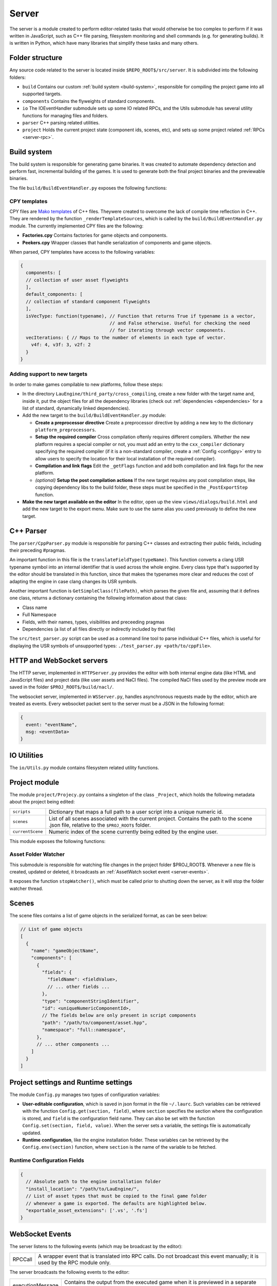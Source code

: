 Server
******

The server is a module created to perform editor-related tasks that would
otherwise be too complex to perform if it was written in JavaScript, such as
C++ file parsing, filesystem monitoring and shell commands (e.g. for generating
builds). It is written in Python, which have many libraries that simplify these
tasks and many others.

============
Folder structure
============
Any source code related to the server is located inside
``$REPO_ROOT$/src/server``. It is subdivided into the following folders:

* ``build`` Contains our custom :ref:`build system <build-system>`, responsible
  for compiling the project game into all supported targets.
* ``components`` Contains the flyweights of standard components.
* ``io`` The IOEventHandler submodule sets up some IO related RPCs, and the
  Utils submodule has several utility functions for managing files and folders.
* ``parser`` C++ parsing related utilities.
* ``project`` Holds the current project state (component ids, scenes, etc), and sets up some project related :ref:`RPCs <server-rpc>`.

.. _build-system:

=====
Build system
=====
The build system is responsible for generating game binaries. It was created to
automate dependency detection and perform fast, incremental building of the
games. It is used to generate both the final project binaries and the
previewable binaries.

The file ``build/BuildEventHandler.py`` exposes the following functions:

.. function:: BuildProject(platform = 'linux', runGame = True, compilationMode='DEBUG', outputFolder = None)

    Compiles all assets and standard assets and generates a game executable. It
    creates a temporary ``/build/`` folder where object files will be
    generated.

    :param platform: Target platform. Currently supported values are ``linux``, ``windows``, ``nacl`` and ``preview`` (same as nacl, but with preview specific code enabled).
    :param runGame: Runs the game after it is built. Only works with the ``linux`` target.
    :param compilationMode: ``DEBUG`` or ``RELEASE``. Affects compilation flags and linked libraries.
    :param outputFolder: Complete path where the binaries will be generated.


.. function:: ExportGame(platform, buildAndRun, compilationMode, outputFolder, cleanObjects=True)

    Builds and packages the final game, cleaning up temporary files if
    ``cleanObjects`` is ``True`` and copying assets to the output folder.

    :param platform: Target platform. Currently supported values are ``linux``, ``windows``, ``nacl`` and ``preview`` (same as nacl, but with preview specific code enabled).
    :param buildAndRun: Runs the game after it is built. Only works with the ``linux`` target.
    :param compilationMode:  ``DEBUG`` or ``RELEASE``. Affects compilation flags and linked libraries.
    :param outputFolder: Complete path to output folder.
    :param cleanObjects: If set to ``True``, the temporary object files generated in the build process will be removed after the compilation is done.

.. function:: BuildPreviewObject(inputFile) -> dict

   Compiles the input file, producing an object file for the preview target (Native Client). Returns the following dict:

   .. code-block:: javascript

        {
        output: string, // Path of the output object file
        message: string, // Compiler messages
        success: bool
        }

   :param inputFile: Path to input file. Make sure it is not a header file.

.. _cpy-templates:
-----
CPY templates
-----

CPY files are `Mako templates <http://www.makotemplates.org/>`_ of C++ files.
Theywere created to overcome the lack of compile time reflection in C++. They
are rendered by the function ``_renderTemplateSources``, which is called by the
``build/BuildEventHandler.py`` module. The currently implemented CPY files are
the following:

* **Factories.cpy** Contains factories for game objects and components.
* **Peekers.cpy** Wrapper classes that handle serialization of components and game objects.

When parsed, CPY templates have access to the following variables:

.. code-block:: javascript

   {
     components: [
     // collection of user asset flyweights
     ],
     default_components: [
     // collection of standard component flyweights
     ],
     isVecType: function(typename), // Function that returns True if typename is a vector,
                                    // and False otherwise. Useful for checking the need
                                    // for iterating through vector components.
     vecIterations: { // Maps to the number of elements in each type of vector.
       v4f: 4, v3f: 3, v2f: 2
     }
   }

-----
Adding support to new targets
-----

In order to make games compilable to new platforms, follow these steps:

* In the directory ``LauEngine/third_party/cross_compiling``, create a new
  folder with the target name and, inside it, put the object files for all the
  dependency libraries (check out :ref:`dependencies <dependencies>` for a list
  of standard, dynamically linked dependencies).
* Add the new target to the ``build/BuildEventHandler.py`` module:

  * **Create a preprocessor directive** Create a preprocessor directive by
    adding a new key to the dictionary ``platform_preprocessors``.
  * **Setup the required compiler** Cross compilation oftenly requires
    different compilers. Whether the new platform requires a special compiler
    or not, you must add an entry to the ``cxx_compiler`` dictionary specifying
    the required compiler (if it is a non-standard compiler, create a
    :ref:`Config <configpy>` entry to allow users to specify the location for
    their local installation of the required compiler).
  * **Compilation and link flags** Edit the ``_getFlags`` function and add both
    compilation and link flags for the new platform.
  * `(optional)` **Setup the post compilation actions** If the new target
    requires any post compilation steps, like copying dependency libs to the
    build folder, these steps must be specified in the ``_PostExportStep``
    function.
* **Make the new target available on the editor** In the editor, open up the
  view ``views/dialogs/build.html`` and add the new target to the export
  menu. Make sure to use the same alias you used previously to define the new
  target.

======
C++ Parser
======
The ``parser/CppParser.py`` module is responsible for parsing C++ classes and
extracting their public fields, including their preceding #pragmas.

An important function in this file is the ``translateFieldType(typeName)``.
This function converts a clang USR typename symbol into an internal identifier
that is used across the whole engine. Every class type that's supported by the
editor should be translated in this function, since that makes the typenames
more clear and reduces the cost of adapting the engine in case clang changes
its USR symbols.

Another important function is ``GetSimpleClass(filePath)``, which parses the
given file and, assuming that it defines one class, returns a dictionary
containing the following information about that class:

* Class name
* Full Namespace
* Fields, with their names, types, visibilities and preceeding pragmas
* Dependencies (a list of all files directly or indirectly included by that
  file)


The ``src/test_parser.py`` script can be used as a command line tool to parse
individual C++ files, which is useful for displaying the USR symbols of
unsupported types: ``./test_parser.py <path/to/cppFile>``.


======
HTTP and WebSocket servers
======
The HTTP server, implemented in ``HTTPServer.py`` provides the editor with both
internal engine data (like HTML and JavaScript files) and project data (like
user assets and NaCl files). The compiled NaCl files used by the preview mode
are saved in the folder ``$PROJ_ROOT$/build/nacl/``.

The websocket server, implemented in ``WSServer.py``, handles asynchronous
requests made by the editor, which are treated as events. Every websocket
packet sent to the server must be a JSON in the following format:

.. code-block:: javascript

   {
     event: "eventName",
     msg: <eventData>
   }

====
IO Utilities
====
The ``io/Utils.py`` module contains filesystem related utility functions.

.. function:: GetFileNameFromPath(path) -> str

   Given the path to a file ``path``, returns the name of the file.

    .. code-block:: javascript

        >>> Utils.GetFileNameFromPath('/var/tmp/file.cpp')
        'file.cpp'

   :param path: Complete path to a file.

.. function:: PathHasExtension(path, extensions) -> bool

   Returns ``True`` if path has one of the extensions from the array
   ``extensions``.

   :param path: Path to a file or folder.
   :param extensions: Array of extensions to be checked for.

.. function:: IsHeaderFile(assetPath) -> bool
   
   Returns true if the path ``assetPath`` refers to a C++ header file (.h,
   .hpp), and false otherwise.

   :param assetPath: Path to the asset file.

.. function:: IsImplementationFile(assetPath) -> bool
   
   Returns true if the path ``assetPath`` refers to a C++ source file (.cpp,
   .cxx), and false otherwise.

   :param assetPath: Path to the asset file.

.. function:: IsScriptFile(assetPath) -> bool

   Returns ``True`` if ``assetPath`` refers to a script asset file (which is
   determined by its extension  -- .hpp, .h, .cpp and .cxx), and ``False`` otherwise.

   :param path: Path to the asset file.

.. function:: IsTrackableAsset(assetPath) -> bool

   Returns ``True`` if ``assetPath`` refers to a trackable asset file, which is
   determined by its extension. A trackable asset file is any type of file that
   should be displayed in the editor project panel.

   :param path: Path to the asset file.

.. function:: OpenRec(path, mode) -> file_handle

   Opens the file given by ``path``, returning the file handle. If the path
   specifies a directory that doesn't exist, this function will create it
   before opening the file.

   :param path: Path to the requested file.
   :param mode: File open mode. Same as the mode passed to python's default ``open()``.

.. function:: IsSubdir(path, directory) -> bool

   Returns ``True`` if the path ``path`` lies within the path given by
   ``directory``. For instance, ``/var/tmp/sample/file.cpp`` lies within
   ``/var/`` and ``/var/tmp/``, but not ``/home`` or
   ``/var/tmp/sample/folder/``.

   :param path: String representing the queried path (can be a reference to a file or a folder).
   :param directory: String representing the reference directory.

.. function:: ListFilesFromFolder(path, extensions = None) -> list

   Lists all files from a folder (and all its subfolders) whose extensions are
   one of the extensions in the array ``extensions``. 

   :param path: Complete path to the root folder.
   :param extensions: Array of query extensions. If set to ``None``, all files in these folders will be returned.

.. function:: CopyFilesOfTypes(src, dst, types, baseSrcFolder=None)

  Copies all files of specified types to destination folder. The destination
  folder will be created, so as to keep the directory structure of each original
  file.

  :param src: Complete path to source folder.
  :param dst: Complete path to destination folder.
  :param types: Array specifying the types of files to be copied.
  :param baseSrcFolder: Complete path to the folder to be considered root of the hierarchy being copied. For instance, if ``src`` is ``/var/tmp/project/assets``, ``dst`` is ``/home/user/destination`` and ``baseSrcFolder`` is ``/var/tmp``, then a folder ``project/assets`` will be created inside ``/home/user/destination``, and all files of the requested types will be copied there.

=====
Project module
=====
The module ``project/Projecy.py`` contains a singleton of the class
``_Project``, which holds the following metadata about the project being
edited:

=================  ===================================================
``scripts``         Dictionary that maps a full path to a user script
                    into a unique numeric id.
``scenes``          List of all scenes associated with the current
                    project. Contains the path to the scene .json file,
                    relative to the ``$PROJ_ROOT$`` folder.
``currentScene``    Numeric index of the scene currently being edited
                    by the engine user.
=================  ===================================================

This module exposes the following functions:

.. function:: getAssetList() -> list

   Returns a list of dictionaries, each of them containing detailed information
   about all assets currently available inside the ``assets/`` folder of the
   project.

.. function:: getProjectFolder() -> str

   Returns the complete ``$PROJ_ROOT$`` path.

.. function:: createNewProject(path)

   Given the full path to a project file, this function creates a new project
   in that ``path``, copying the :ref:`template project <template-project>` to
   this folder. If the path contains a reference to an already existing project
   file, it will be loaded instead (and will not be overwritten).

   :params path: Full path to a target (preferrably non-existing) .json project file.

.. function:: saveCurrentScene(sceneData)

   Given a dictionary with :ref:`scene data <scene-format>`, saves this scene
   in the current scene file (which is specified by the project
   ``currentScene`` field).

   :param sceneData: :ref:`Click here for more information about the scene data format. <scene-format>`

.. function:: getScriptId(scriptPath) -> int

   Given the full path to a script asset (which must be inside the ``assets``
   project folder), returns the unique numeric identifier for the class
   contained in that script. If the script was not previously detected by the
   project, a new id will be created for the given path.

   :param scriptPath: Complete path to the script file. Must be inside the
   ``assets`` folder.

.. function:: loadCurrentScene() -> scene_data

   Returns a :ref:`scene data object <scene-format>`. The scene data will be
   the one identified by ``currentScene`` in the project singleton.

.. function:: loadProject(path) -> bool

   Given a path to a project.json file, loads it by updating the internal
   project singleton. Currently, always returns True.

   :param path: Complete path to a project.json file.

.. function:: processAsset(path, saveProject) -> <assetFlyweight>

   Loads the asset from disk, parses it and extracts its metadata (like
   modification time for any regular asset and public fields for script assets)
   and caches that metadata.

   For user scripts, this function also determines the script id when it is
   first detected.

   :param path: Complete path to the asset file.
   :param saveProject: If ``True``, the project will be saved after the asset is processed.

.. function:: isFileOlderThanDependency(filePath, assetPath) -> bool

   Given an asset path located in ``assetPath`` and any file path ``filePath``,
   this function returns True if ``filePath`` is older than any of the asset's
   dependencies. This is useful for detecting when an object file must be updated, e.g:

   .. code-block:: python

       if Project.isFileOlderThanDependency('/tmp/build/myfile.o',
                  Project.getProjectFolder()+'/assets/myfile.cpp'):
           print 'Object file is outdated!'

   This function also returns ``True`` in the following cases:

   * If ``filePath`` refers to a file that doesn't exist;
   * If ``assetPath`` itself was modified after ``filePath``.

.. function:: isCPYTemplateOutdated(cpyFilePath) -> bool

    Given a path to a CPY template, returns ``True`` if the C++ file produced
    from it is outdated, which is determined by the following rules:

    * If the C++ file doesn't exist; or
    * If the CPY file was modified after the C++ file was generated; or
    * If any of the C++ dependencies were modified after the C++ file was generated.

---------
Asset Folder Watcher
---------
This submodule is responsible for watching file changes in the project folder
$PROJ_ROOT$. Whenever a new file is created, updated or deleted, it broadcasts
an :ref:`AssetWatch socket event <server-events>`.

It exposes the function ``stopWatcher()``, which must be called prior to
shutting down the server, as it will stop the folder watcher thread.

.. _scene-format:
=====
Scenes
=====
The scene files contains a list of game objects in the serialized format, as
can be seen below:

.. code-block:: javascript

    // List of game objects
    [
      {
        "name": "gameObjectName",
        "components": [
          {
            "fields": {
              "fieldName": <fieldValue>,
              // ... other fields ...
            },
            "type": "componentStringIdentifier",
            "id": <uniqueNumericComponentId>,
            // The fields below are only present in script components
            "path": "/path/to/component/asset.hpp",
            "namespace": "full::namespace",
          },
          // ... other components ...
        ]
      }
    ]

.. _configpy:

=====
Project settings and Runtime settings
=====
The module ``Config.py`` manages two types of configuration variables:

* **User-editable configuration**, which is saved in json format in the file
  ``~/.laurc``. Such variables can be retrieved with the function
  ``Config.get(section, field)``, where ``section`` specifies the section where
  the configuration is stored, and ``field`` is the configuration field name.
  They can also be set with the function ``Config.set(section, field, value)``.
  When the server sets a variable, the settings file is automatically updated.
* **Runtime configuration**, like the engine installation folder. These
  variables can be retrieved by the ``Config.env(section)`` function, where
  ``section`` is the name of the variable to be fetched.


.. _runtime-config-fields:
-----
Runtime Configuration Fields
-----

.. code-block:: javascript

    {
      // Absolute path to the engine installation folder
      "install_location": "/path/to/LauEngine/",
      // List of asset types that must be copied to the final game folder
      // whenever a game is exported. The defaults are highlighted below.
      "exportable_asset_extensions": ['.vs', '.fs']
    }

.. _server-events:

=============
WebSocket Events
=============
The server listens to the following events (which may be broadcast by the
editor):

=================  ===================================================
RPCCall             A wrapper event that is translated into RPC calls.
                    Do not broadcast this event manually; it is used
                    by the RPC module only.
=================  ===================================================

The server broadcasts the following events to the editor:

=================  ===================================================
executionMessage    Contains the output from the executed game when it
                    is previewed in a separate window.
compilationStatus   Contains the result from a build attempt (both when the
                    user explicitly requests the game to be built, and when
                    the server automatically builds object files), including
                    warnings and errors.
AssetWatch          Broadcast everytime an asset file is created/updated
                    (``event`` = ``update``) or deleted (``event`` = ``delete``).
                    When ``event`` = ``update``, it has the format
                    ``{event="update", asset=<assetFlyweight>}``. When
                    ``event`` = ``delete``, it has the format
                    ``{event="delete", path="/path/to/deleted/asset"}``.
=================  ===================================================

.. _server-rpc:

====
RPCs
====
RPCs are Socket Events with an event of name ``RPCCall``. The server provides
the following RPC calls:

-----
Defined in `build/BuildEventHandler.py`
-----
.. function:: buildGame()

  Builds the game in debug mode, and launches the built game if compilation is
  successful.

.. function:: previewGame() -> bool

   Exports the game in `preview` mode, by compiling the NaCl executables and
   copying the required assets to the ``$PROJ_ROOT$/build/nacl`` folder. TODO make return type return false if it fails

-----
Defined in `components/DefaultComponentManager.py`
-----
.. function:: getDefaultComponents() -> dict

  Returns the ``_defaultComponents`` dictionary, which contains information
  about standard components.

-----
Defined in `io/IOEventHandler.py`
-----
.. function:: save(sceneData) -> bool

   Saves the scene specified in ``sceneData``. Returns True in case of success,
   and False otherwise.

   :param sceneData: :ref:`Click here for more information about the scene data format. <scene-format>`

.. function:: loadCurrentScene() -> sceneData

   Returns the current :ref:`scene <scene-format>` if the project was loaded
   correctly, and null otherwise.

.. function:: getAssetList() -> array

   Returns a list of assets in the current project, or null in case of a
   failure (e.g. there's no project currently loaded).

-----
Defined in `project/ProjectEventHandler.py`
-----

.. function:: createNewProject() -> string

   Creates a new, empty project. The project destination will be asked to the
   user via a file dialog, and will be returned to the caller.

.. function:: getRecentProjects() -> array

   Returns the ``recent_projects`` :ref:`runtime configuration
   <runtime-config-fields>` to the caller.

.. function:: loadProject(projectPath) -> bool

   Loads a project given the full path to its project.json file,
   ``projectPath``. Returns ``True`` in case of success, and ``False``
   otherwise.

.. function:: exportGame(params) -> bool

   Exports the game to any of the supported platforms, copying all required
   assets to the export folder. The destination folder will be asked to the
   user via a folder picker dialog.

   :param params: A dictionary in the format ``{"platform" : "platformName", "buildAndRun": bool, "compilationMode": "mode"}``. The possible values for ``platformName`` and ``compilationMode`` are explained in :ref:`Build system <build-system>`.

.. _template-project:

=====
Template Project
=====

The template project is the default set of files that correspond to an empty
project. It is located inside the folder ``$REPO_ROOT$/src/template_project``.

It contains a ``project.json`` file with a single, empty scene (called
scene0.json).
